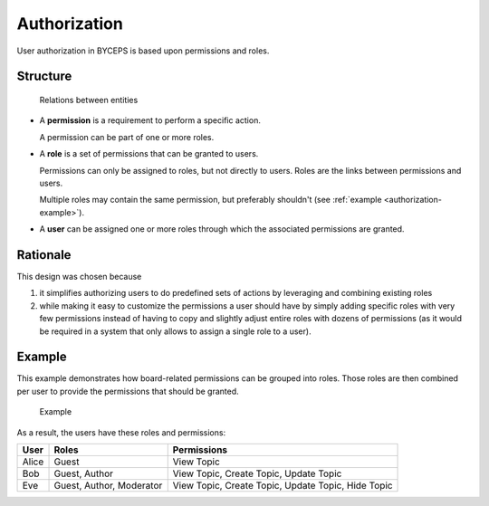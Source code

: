 Authorization
=============

User authorization in BYCEPS is based upon permissions and roles.


Structure
---------

.. figure:: structure.png

   Relations between entities

* A **permission** is a requirement to perform a specific action.

  A permission can be part of one or more roles.

* A **role** is a set of permissions that can be granted to users.

  Permissions can only be assigned to roles, but not directly to users.
  Roles are the links between permissions and users.

  Multiple roles may contain the same permission, but preferably
  shouldn't (see :ref:`example <authorization-example>`).

* A **user** can be assigned one or more roles through which the
  associated permissions are granted.


Rationale
---------

This design was chosen because

1. it simplifies authorizing users to do predefined sets of actions by
   leveraging and combining existing roles

2. while making it easy to customize the permissions a user should have
   by simply adding specific roles with very few permissions instead of
   having to copy and slightly adjust entire roles with dozens of
   permissions (as it would be required in a system that only allows to
   assign a single role to a user).


.. _authorization-example:

Example
-------

This example demonstrates how board-related permissions can be grouped
into roles. Those roles are then combined per user to provide the
permissions that should be granted.

.. figure:: example.png

   Example

As a result, the users have these roles and permissions:

.. list-table::
   :header-rows: 1

   * - User
     - Roles
     - Permissions

   * - Alice
     - Guest
     - View Topic
   * - Bob
     - Guest, Author
     - View Topic, Create Topic, Update Topic
   * - Eve
     - Guest, Author, Moderator
     - View Topic, Create Topic, Update Topic, Hide Topic
